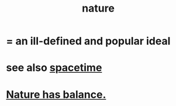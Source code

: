 :PROPERTIES:
:ID:       5a5ae8a2-fd35-457f-bb36-4cad26c0454d
:END:
#+title: nature
* = an ill-defined and popular ideal
* see also [[id:1e0eb0bc-1d40-4a78-9c81-dbcef73d005e][spacetime]]
* [[id:e1d6664c-9b8d-434a-808d-18d06757d217][Nature has balance.]]
